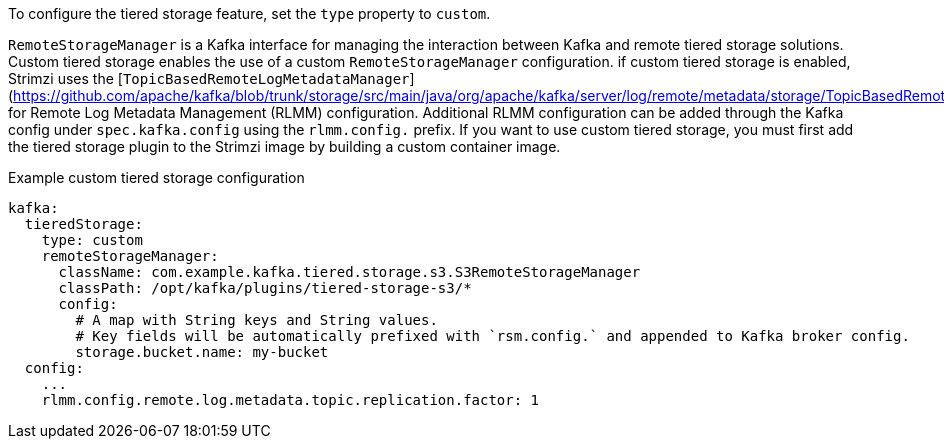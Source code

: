 To configure the tiered storage feature, set the `type` property to `custom`.

`RemoteStorageManager` is a Kafka interface for managing the interaction between Kafka and remote tiered storage solutions.
Custom tiered storage enables the use of a custom `RemoteStorageManager` configuration.
if custom tiered storage is enabled, Strimzi uses the [`TopicBasedRemoteLogMetadataManager`](https://github.com/apache/kafka/blob/trunk/storage/src/main/java/org/apache/kafka/server/log/remote/metadata/storage/TopicBasedRemoteLogMetadataManager.java) for Remote Log Metadata Management (RLMM) configuration. Additional RLMM configuration can be added through the Kafka config under `spec.kafka.config` using the `rlmm.config.` prefix.
If you want to use custom tiered storage, you must first add the tiered storage plugin to the Strimzi image by building a custom container image.

.Example custom tiered storage configuration
[source,yaml,subs="attributes+"]
----
kafka:
  tieredStorage:
    type: custom
    remoteStorageManager:
      className: com.example.kafka.tiered.storage.s3.S3RemoteStorageManager
      classPath: /opt/kafka/plugins/tiered-storage-s3/*
      config:
        # A map with String keys and String values.
        # Key fields will be automatically prefixed with `rsm.config.` and appended to Kafka broker config.
        storage.bucket.name: my-bucket
  config:
    ...
    rlmm.config.remote.log.metadata.topic.replication.factor: 1
----
